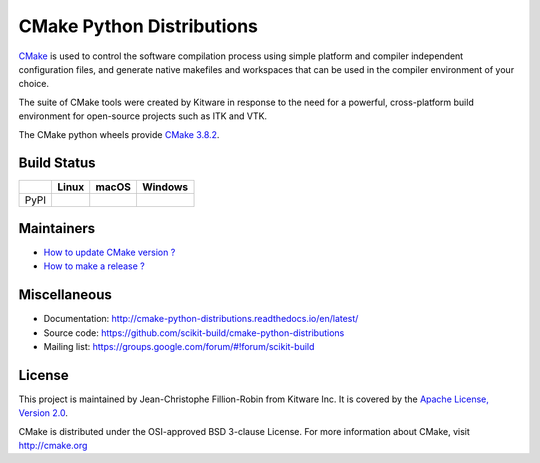 ==========================
CMake Python Distributions
==========================

`CMake <http://www.cmake.org>`_ is used to control the software compilation
process using simple platform and compiler independent configuration files,
and generate native makefiles and workspaces that can be used in the
compiler environment of your choice.

The suite of CMake tools were created by Kitware in response to the need
for a powerful, cross-platform build environment for open-source projects
such as ITK and VTK.

The CMake python wheels provide `CMake 3.8.2 <https://cmake.org/cmake/help/v3.8/index.html>`_.

Build Status
------------

.. table::

  +---------------+------------------------------------------------------------------------------------------+--------------------------------------------------------------------------------------------+-----------------------------------------------------------------------------------------------------------+
  |               | Linux                                                                                    | macOS                                                                                      | Windows                                                                                                   |
  +===============+==========================================================================================+============================================================================================+===========================================================================================================+
  | PyPI          | .. image:: https://circleci.com/gh/scikit-build/cmake-python-distributions.svg?style=svg | .. image:: https://travis-ci.org/scikit-build/cmake-python-distributions.svg?branch=master | .. image:: https://ci.appveyor.com/api/projects/status/439ila0jk7v6uqrr/branch/master?svg=true            |
  |               |     :target: https://circleci.com/gh/scikit-build/cmake-python-distributions             |     :target: https://travis-ci.org/scikit-build/cmake-python-distributions                 |    :target: https://ci.appveyor.com/project/scikit-build/cmake-python-distributions-f3rbb/branch/master   |
  +---------------+------------------------------------------------------------------------------------------+--------------------------------------------------------------------------------------------+-----------------------------------------------------------------------------------------------------------+

Maintainers
-----------

* `How to update CMake version ? <http://cmake-python-distributions.readthedocs.io/en/latest/update_cmake_version.html>`_

* `How to make a release ? <http://cmake-python-distributions.readthedocs.io/en/latest/make_a_release.html>`_

Miscellaneous
-------------

* Documentation: http://cmake-python-distributions.readthedocs.io/en/latest/
* Source code: https://github.com/scikit-build/cmake-python-distributions
* Mailing list: https://groups.google.com/forum/#!forum/scikit-build

License
-------

This project is maintained by Jean-Christophe Fillion-Robin from Kitware Inc.
It is covered by the `Apache License, Version 2.0 <http://www.apache.org/licenses/LICENSE-2.0>`_.

CMake is distributed under the OSI-approved BSD 3-clause License.
For more information about CMake, visit http://cmake.org
